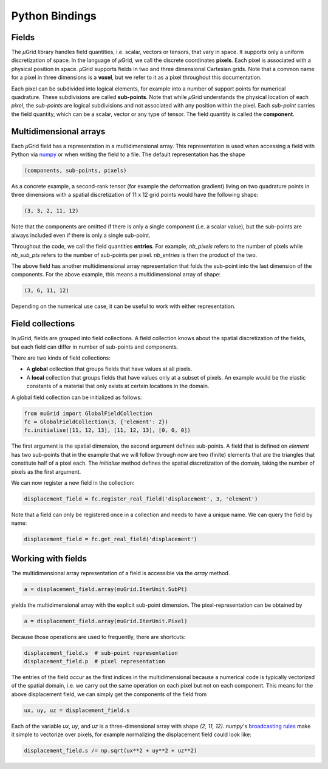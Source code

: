 Python Bindings
###############

Fields
******

The *µ*\Grid library handles field quantities, i.e. scalar, vectors or tensors,
that vary in space. It supports only a uniform discretization of space. In the
language of *µ*\Grid, we call the discrete coordinates **pixels**. Each pixel
is associated with a physical position in space. *µ*\Grid supports fields in
two and three dimensional Cartesian grids. Note that a common name for a pixel
in three dimensions is a **voxel**, but we refer to it as a pixel throughout
this documentation.

Each pixel
can be subdivided into logical elements, for example into a number of
support points for numerical quadrature. These subdivisions are called
**sub-points**. Note that while *µ*\Grid understands the physical location of
each *pixel*, the *sub-points* are logical subdivisions and not associated
with any position within the pixel. Each *sub-point* carries the field quantity,
which can be a scalar, vector or any type of tensor. The field quantity is
called the **component**.

Multidimensional arrays
***********************

Each *µ*\Grid field has a representation in a multidimensional array. This
representation is used when accessing a field with Python via `numpy <https://numpy.org/>`_
or when writing the field to a file. The default representation has the shape

.. code-block:: Python

    (components, sub-points, pixels)

As a concrete example, a second-rank tensor (for example the deformation
gradient) living on two quadrature points in three dimensions with a spatial
discretization of 11 x 12 grid points would have the following shape:

.. code-block:: Python

    (3, 3, 2, 11, 12)

Note that the components are omitted if there is only a single component (i.e.
a scalar value), but the sub-points are always included even if there is only
a single sub-point.

Throughout the code, we call the field quantities **entries**. For example,
`nb_pixels` refers to the number of pixels while `nb_sub_pts` refers to the
number of sub-points per pixel. `nb_entries` is then the product of the two.

The above field has another multidimensional array representation that folds
the sub-point into the last dimension of the components. For the above example,
this means a multidimensional array of shape:

.. code-block:: Python

    (3, 6, 11, 12)

Depending on the numerical use case, it can be useful to work with either
representation.

Field collections
*****************

In *µ*\Grid, fields are grouped into field collections. A field collection knows
about the spatial discretization of the fields, but each field can differ in number of
sub-points and components.

There are two kinds of field collections:

* A **global** collection that groups fields that have values at all pixels.
* A **local** collection that groups fields that have values only at a subset of pixels.
  An example would be the elastic constants of a material that only exists at
  certain locations in the domain.

A global field collection can be initialized as follows:

.. code-block:: Python

    from muGrid import GlobalFieldCollection
    fc = GlobalFieldCollection(3, {'element': 2})
    fc.initialise([11, 12, 13], [11, 12, 13], [0, 0, 0])

The first argument is the spatial dimension, the second argument defines sub-points.
A field that is defined on `element` has two sub-points that in the example that we
will follow through now are two (finite) elements that are the triangles that constitute
half of a pixel each. The `initialise` method defines
the spatial discretization of the domain, taking the number of pixels as the first
argument.

We can now register a new field in the collection:

.. code-block:: Python

    displacement_field = fc.register_real_field('displacement', 3, 'element')

Note that a field can only be registered once in a collection and needs to have a unique
name. We can query the field by name:

.. code-block:: Python

    displacement_field = fc.get_real_field('displacement')

Working with fields
*******************

The multidimensional array representation of a field is accessible via the
`array` method.

.. code-block:: Python

    a = displacement_field.array(muGrid.IterUnit.SubPt)

yields the multidimensional array with the explicit sub-point dimension.
The pixel-representation can be obtained by

.. code-block:: Python

    a = displacement_field.array(muGrid.IterUnit.Pixel)

Because those operations are used to frequently, there are shortcuts:

.. code-block:: Python

    displacement_field.s  # sub-point representation
    displacement_field.p  # pixel representation

The entries of the field occur as the first indices in the multidimensional
because a numerical code is typically vectorized of the spatial domain, i.e.
we carry out the same operation on each pixel but not on each component.
This means for the above displacement field, we can simply get the components
of the field from

.. code-block:: Python

    ux, uy, uz = displacement_field.s

Each of the variable `ux`, `uy`, and `uz` is a three-dimensional array with shape
`(2, 11, 12)`. *numpy*'s
`broadcasting rules <https://numpy.org/doc/stable/user/basics.broadcasting.html>`_
make it simple to vectorize over pixels,
for example normalizing the displacement field could look like:

.. code-block:: Python

    displacement_field.s /= np.sqrt(ux**2 + uy**2 + uz**2)

